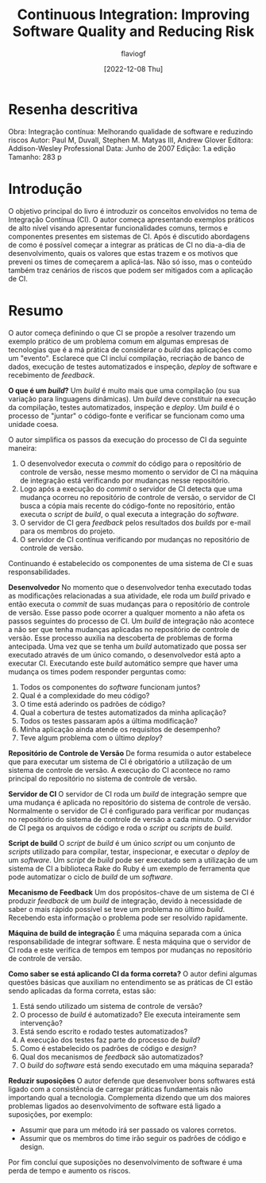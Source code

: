 #+TITLE: Continuous Integration: Improving Software Quality and Reducing Risk
#+AUTHOR: flaviogf
#+DATE: [2022-12-08 Thu]

* Resenha descritiva
Obra: Integração contínua: Melhorando qualidade de software e reduzindo riscos
Autor: Paul M, Duvall, Stephen M. Matyas III, Andrew Glover
Editora: Addison-Wesley Professional
Data: Junho de 2007
Edição: 1.a edição
Tamanho: 283 p

* Introdução
O objetivo principal do livro é introduzir os conceitos envolvidos no tema de Integração Contínua (CI).
O autor começa apresentando exemplos práticos de alto nível visando apresentar funcionalidades comuns, termos e componentes presentes em sistemas de CI.
Após é discutido abordagens de como é possível começar a integrar as práticas de CI no dia-a-dia de desenvolvimento, quais os valores que estas trazem e os motivos que preveni os times de começarem a aplicá-las.
Não só isso, mas o conteúdo também traz cenários de riscos que podem ser mitigados com a aplicação de CI.

* Resumo
O autor começa definindo o que CI se propõe a resolver trazendo um exemplo prático de um problema comum em algumas empresas de tecnologias que é a má prática de considerar o /build/ das aplicações como um "evento".
Esclarece que CI incluí compilação, recriação de banco de dados, execução de testes automatizados e inspeção, /deploy/ de software e recebimento de /feedback/.

*O que é um /build/?*
Um /build/ é muito mais que uma compilação (ou sua variação para linguagens dinâmicas).
Um /build/ deve constituir na execução da compilação, testes automatizados, inspeção e /deploy/.
Um /build/ é o processo de "juntar" o código-fonte e verificar se funcionam como uma unidade coesa.

O autor simplifica os passos da execução do processo de CI da seguinte maneira:
1. O desenvolvedor executa o /commit/ do código para o repositório de controle de versão, nesse mesmo momento o servidor de CI na máquina de integração está verificando por mudanças nesse repositório.
2. Logo após a execução do /commit/ o servidor de CI detecta que uma mudança ocorreu no repositório de controle de versão, o servidor de CI busca a cópia mais recente do código-fonte no repositório, então executa o /script/ de /build/, o qual executa a integração do /software/.
3. O servidor de CI gera /feedback/ pelos resultados dos /builds/ por e-mail para os membros do projeto.
4. O servidor de CI contínua verificando por mudanças no repositório de controle de versão.

Continuando é estabelecido os componentes de uma sistema de CI e suas responsabilidades.

*Desenvolvedor*
No momento que o desenvolvedor tenha executado todas as modificações relacionadas a sua atividade, ele roda um /build/ privado e então executa o /commit/ de suas mudanças para o repositório de controle de versão.
Esse passo pode ocorrer a qualquer momento a não afeta os passos seguintes do processo de CI.
Um /build/ de integração não acontece a não ser que tenha mudanças aplicadas no repositório de controle de versão.
Esse processo auxilia na descoberta de problemas de forma antecipada.
Uma vez que se tenha um /build/ automatizado que possa ser executado através de um único comando, o desenvolvedor está apto a executar CI.
Executando este /build/ automático sempre que haver uma mudança os times podem responder perguntas como:
1. Todos os componentes do /software/ funcionam juntos?
2. Qual é a complexidade do meu código?
3. O time está aderindo os padrões de código?
4. Qual a cobertura de testes automatizados da minha aplicação?
5. Todos os testes passaram após a última modificação?
6. Minha aplicação ainda atende os requisitos de desempenho?
7. Teve algum problema com o último /deploy/?

*Repositório de Controle de Versão*
De forma resumida o autor estabelece que para executar um sistema de CI é obrigatório a utilização de um sistema de controle de versão.
A execução do CI acontece no ramo principal do repositório no sistema de controle de versão.

*Servidor de CI*
O servidor de CI roda um /build/ de integração sempre que uma mudança é aplicada no repositório do sistema de controle de versão.
Normalmente o servidor de CI é configurado para verificar por mudanças no repositório do sistema de controle de versão a cada minuto.
O servidor de CI pega os arquivos de código e roda o /script/ ou /scripts/ de /build/.

*Script de build*
O /script/ de /build/ é um único /script/ ou um conjunto de /scripts/ utilizado para compilar, testar, inspecionar, e executar o /deploy/ de um /software/.
Um /script/ de /build/ pode ser executado sem a utilização de um sistema de CI a biblioteca Rake do Ruby é um exemplo de ferramenta que pode automatizar o ciclo de /build/ de um /software/.

*Mecanismo de Feedback*
Um dos propósitos-chave de um sistema de CI é produzir /feedback/ de um /build/ de integração, devido à necessidade de saber o mais rápido possível se teve um problema no último /build/.
Recebendo esta informação o problema pode ser resolvido rapidamente.

*Máquina de build de integração*
É uma máquina separada com a única responsabilidade de integrar software. É nesta máquina que o servidor de CI roda e este verifica de tempos em tempos por mudanças no repositório de controle de versão.

*Como saber se está aplicando CI da forma correta?*
O autor defini algumas questões básicas que auxiliam no entendimento se as práticas de CI estão sendo aplicadas da forma correta, estas são:
1. Está sendo utilizado um sistema de controle de versão?
2. O processo de /build/ é automatizado? Ele executa inteiramente sem intervenção?
3. Está sendo escrito e rodado testes automatizados?
4. A execução dos testes faz parte do processo de /build/?
5. Como é estabelecido os padrões de código e /design/?
6. Qual dos mecanismos de /feedback/ são automatizados?
7. O /build/ do /software/ está sendo executado em uma máquina separada?

*Reduzir suposições*
O autor defende que desenvolver bons softwares está ligado com a consistência de carregar práticas fundamentais não importando qual a tecnologia.
Complementa dizendo que um dos maiores problemas ligados ao desenvolvimento de software está ligado a suposições, por exemplo:
- Assumir que para um método irá ser passado os valores corretos.
- Assumir que os membros do time irão seguir os padrões de código e design.
Por fim concluí que suposições no desenvolvimento de software é uma perda de tempo e aumento os riscos.
